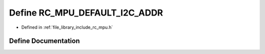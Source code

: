 .. _exhale_define_group___i_m_u___m_p_u_1ga9b1480bd20368f330d0974dfc13068e4:

Define RC_MPU_DEFAULT_I2C_ADDR
==============================

- Defined in :ref:`file_library_include_rc_mpu.h`


Define Documentation
--------------------


.. doxygendefine:: RC_MPU_DEFAULT_I2C_ADDR
   :project: librobotcontrol